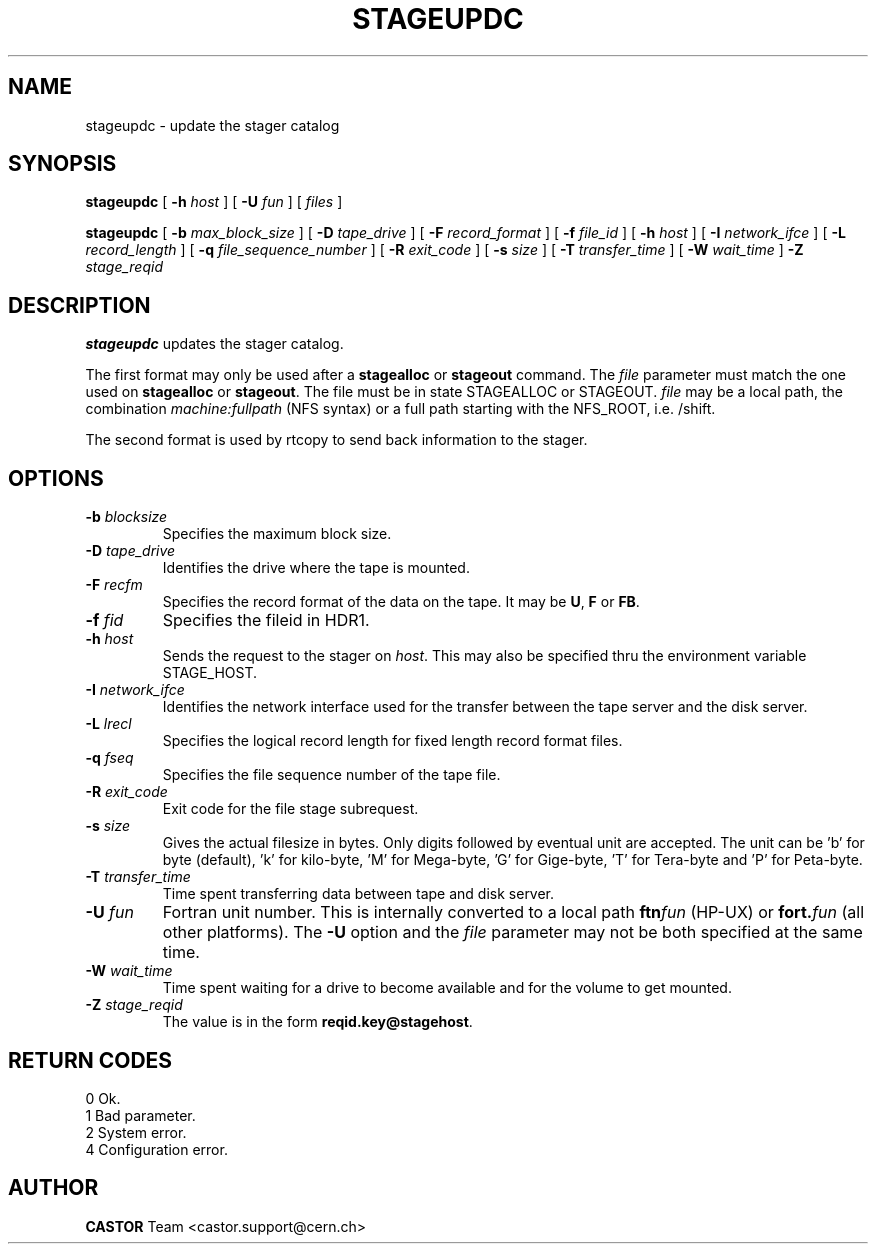 .\" @(#)$RCSfile: stageupdc.man,v $ $Revision: 1.8 $ $Date: 2002/05/02 07:47:11 $ CERN IT-PDP/DM Jean-Philippe Baud
.\" Copyright (C) 1995-1999 by CERN/IT/PDP/DM
.\" All rights reserved
.\"
.TH STAGEUPDC l "$Date: 2002/05/02 07:47:11 $"
.SH NAME
stageupdc \- update the stager catalog
.SH SYNOPSIS
.B stageupdc
[
.BI \-h " host"
] [
.BI \-U " fun"
] [
.I files
]
.LP
.B stageupdc
[
.BI \-b " max_block_size"
] [
.BI \-D " tape_drive"
] [
.BI \-F " record_format"
] [
.BI \-f " file_id"
] [
.BI \-h " host"
] [
.BI \-I " network_ifce"
] [
.BI \-L " record_length"
] [
.BI \-q " file_sequence_number"
] [
.BI \-R " exit_code"
] [
.BI \-s " size"
] [
.BI \-T " transfer_time"
] [
.BI \-W " wait_time"
]
.BI \-Z " stage_reqid"
.SH DESCRIPTION
.B stageupdc
updates the stager catalog.
.LP
The first format may only be used after a
.B stagealloc
or
.B stageout
command. The
.I file
parameter must match the one used on
.B stagealloc
or
.BR stageout .
The file must be in state STAGEALLOC or STAGEOUT.
.I file
may be a local path, the combination
.I machine:fullpath
(NFS syntax) or a full path starting with the NFS_ROOT, i.e. /shift.
.LP
The second format is used by rtcopy to send back information to the stager.
.SH OPTIONS
.TP
.BI \-b " blocksize"
Specifies the maximum block size.
.TP
.BI \-D " tape_drive"
Identifies the drive where the tape is mounted.
.TP
.BI \-F " recfm"
Specifies the record format of the data on the tape. It may be
.BR U ,
.B F
or
.BR FB .
.TP
.BI \-f " fid"
Specifies the fileid in HDR1.
.TP
.BI \-h " host"
Sends the request to the stager on
.IR host .
This may also be specified thru the environment variable STAGE_HOST.
.TP
.BI \-I " network_ifce"
Identifies the network interface used for the transfer between the tape server
and the disk server.
.TP
.BI \-L " lrecl"
Specifies the logical record length for fixed length record format files.
.TP
.BI \-q " fseq"
Specifies the file sequence number of the tape file.
.TP
.BI \-R " exit_code"
Exit code for the file stage subrequest.
.TP
.BI \-s " size"
Gives the actual filesize in bytes. Only digits followed by eventual unit are accepted. The unit can be 'b' for byte (default), 'k' for kilo-byte, 'M' for Mega-byte, 'G' for Gige-byte, 'T' for Tera-byte and 'P' for Peta-byte.
.TP
.BI \-T " transfer_time"
Time spent transferring data between tape and disk server.
.TP
.BI \-U " fun"
Fortran unit number.
This is internally converted to a local path
.BI ftn fun
(HP-UX) or
.BI fort. fun
(all other platforms).
The
.B \-U
option and the
.I file
parameter may not be both specified at the same time.
.TP
.BI \-W " wait_time"
Time spent waiting for a drive to become available and for the volume to get
mounted.
.TP
.BI \-Z " stage_reqid"
The value is in the form
.BR "reqid.key@stagehost" .
.SH RETURN CODES
\
.br
0       Ok.
.br
1       Bad parameter.
.br
2       System error.
.br
4       Configuration error.
.SH AUTHOR
\fBCASTOR\fP Team <castor.support@cern.ch>

